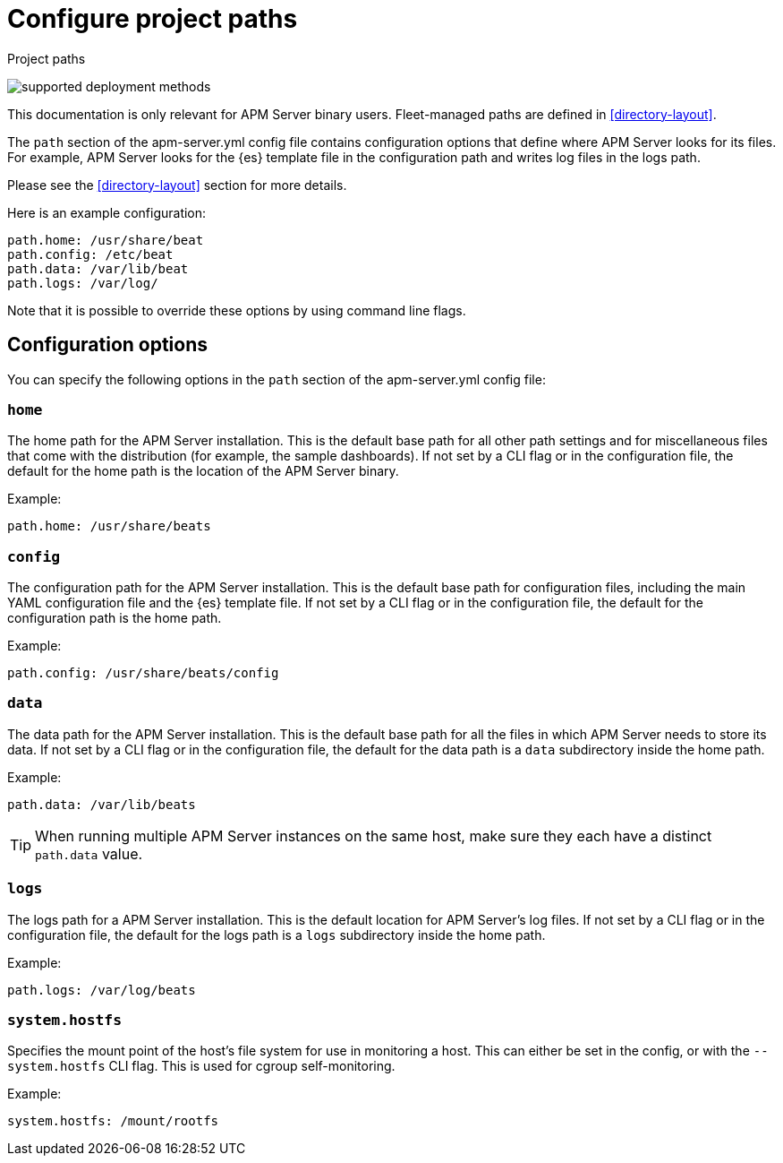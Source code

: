 [[configuration-path]]
= Configure project paths

++++
<titleabbrev>Project paths</titleabbrev>
++++

****
image:./binary-yes-fm-no.svg[supported deployment methods]

This documentation is only relevant for APM Server binary users.
Fleet-managed paths are defined in <<directory-layout>>.
****

The `path` section of the +apm-server.yml+ config file contains configuration
options that define where APM Server looks for its files. For example, APM Server
looks for the {es} template file in the configuration path and writes
log files in the logs path.
ifdef::has_registry[]
APM Server looks for its registry files in the data path.
endif::[]

Please see the <<directory-layout>> section for more details.

Here is an example configuration:

[source,yaml]
------------------------------------------------------------------------------
path.home: /usr/share/beat
path.config: /etc/beat
path.data: /var/lib/beat
path.logs: /var/log/
------------------------------------------------------------------------------

Note that it is possible to override these options by using command line flags.

[float]
== Configuration options

You can specify the following options in the `path` section of the +apm-server.yml+ config file:

[float]
=== `home`

The home path for the APM Server installation. This is the default base path for all
other path settings and for miscellaneous files that come with the distribution (for example, the
sample dashboards). If not set by a CLI flag or in the configuration file, the default
for the home path is the location of the APM Server binary.

Example:

[source,yaml]
------------------------------------------------------------------------------
path.home: /usr/share/beats
------------------------------------------------------------------------------

[float]
=== `config`

The configuration path for the APM Server installation. This is the default base path
for configuration files, including the main YAML configuration file and the
{es} template file. If not set by a CLI flag or in the configuration file, the default for the
configuration path is the home path.

Example:

[source,yaml]
------------------------------------------------------------------------------
path.config: /usr/share/beats/config
------------------------------------------------------------------------------

[float]
=== `data`

The data path for the APM Server installation. This is the default base path for all
the files in which APM Server needs to store its data. If not set by a CLI
flag or in the configuration file, the default for the data path is a `data`
subdirectory inside the home path.


Example:

[source,yaml]
------------------------------------------------------------------------------
path.data: /var/lib/beats
------------------------------------------------------------------------------

TIP: When running multiple APM Server instances on the same host, make sure they
each have a distinct `path.data` value.

[float]
=== `logs`

The logs path for a APM Server installation. This is the default location for APM Server's
log files. If not set by a CLI flag or in the configuration file, the default
for the logs path is a `logs` subdirectory inside the home path.

Example:

[source,yaml]
------------------------------------------------------------------------------
path.logs: /var/log/beats
------------------------------------------------------------------------------

[float]
=== `system.hostfs`

Specifies the mount point of the host's file system for use in monitoring a host.
This can either be set in the config, or with the `--system.hostfs` CLI flag. This is used for cgroup self-monitoring.
ifeval::["apm-server"=="metricbeat"]
This is also used by the system module to read files from `/proc` and `/sys`.
endif::[]


Example:

[source,yaml]
------------------------------------------------------------------------------
system.hostfs: /mount/rootfs
------------------------------------------------------------------------------
